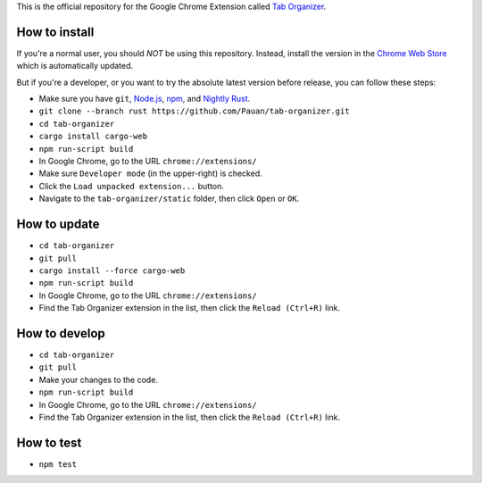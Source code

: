 This is the official repository for the Google Chrome Extension called `Tab Organizer <https://chrome.google.com/webstore/detail/tab-organizer/gbaokejhnafeofbniplkljehipcekkbh>`_.

How to install
==============

If you're a normal user, you should *NOT* be using this repository. Instead, install the version in the `Chrome Web Store <https://chrome.google.com/webstore/detail/tab-organizer/gbaokejhnafeofbniplkljehipcekkbh>`_ which is automatically updated.

But if you're a developer, or you want to try the absolute latest version before release, you can follow these steps:

* Make sure you have ``git``, `Node.js <http://nodejs.org/>`_, `npm <https://www.npmjs.com/>`_, and `Nightly Rust <https://www.rust-lang.org/en-US/install.html>`_.
* ``git clone --branch rust https://github.com/Pauan/tab-organizer.git``
* ``cd tab-organizer``
* ``cargo install cargo-web``
* ``npm run-script build``
* In Google Chrome, go to the URL ``chrome://extensions/``
* Make sure ``Developer mode`` (in the upper-right) is checked.
* Click the ``Load unpacked extension...`` button.
* Navigate to the ``tab-organizer/static`` folder, then click ``Open`` or ``OK``.

How to update
=============

* ``cd tab-organizer``
* ``git pull``
* ``cargo install --force cargo-web``
* ``npm run-script build``
* In Google Chrome, go to the URL ``chrome://extensions/``
* Find the Tab Organizer extension in the list, then click the ``Reload (Ctrl+R)`` link.

How to develop
==============

* ``cd tab-organizer``
* ``git pull``
* Make your changes to the code.
* ``npm run-script build``
* In Google Chrome, go to the URL ``chrome://extensions/``
* Find the Tab Organizer extension in the list, then click the ``Reload (Ctrl+R)`` link.

How to test
===========

* ``npm test``
